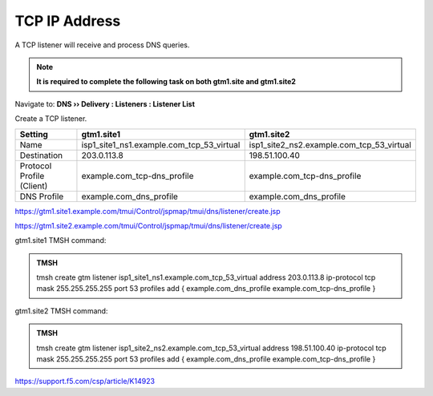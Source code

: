 TCP IP Address
############################################

A TCP listener will receive and process DNS queries.

.. note:: **It is required to complete the following task on both gtm1.site and gtm1.site2**

Navigate to: **DNS  ››  Delivery : Listeners : Listener List**

.. image:: /_static/class1/listener_flyout.png

Create a TCP listener.

.. csv-table::
   :header: "Setting", "gtm1.site1", "gtm1.site2"
   :widths: 6, 10, 10

   "Name", "isp1_site1_ns1.example.com_tcp_53_virtual", "isp1_site2_ns2.example.com_tcp_53_virtual"
   "Destination", "203.0.113.8", "198.51.100.40"
   "Protocol Profile (Client)", "example.com_tcp-dns_profile", "example.com_tcp-dns_profile"
   "DNS Profile", "example.com_dns_profile", "example.com_dns_profile"

.. image:: /_static/class1/listener_tcp_settings.png

https://gtm1.site1.example.com/tmui/Control/jspmap/tmui/dns/listener/create.jsp

https://gtm1.site2.example.com/tmui/Control/jspmap/tmui/dns/listener/create.jsp

gtm1.site1 TMSH command:

.. admonition:: TMSH

    tmsh create gtm listener isp1_site1_ns1.example.com_tcp_53_virtual address 203.0.113.8 ip-protocol tcp mask 255.255.255.255 port 53 profiles add { example.com_dns_profile example.com_tcp-dns_profile }

gtm1.site2 TMSH command:

.. admonition:: TMSH

   tmsh create gtm listener isp1_site2_ns2.example.com_tcp_53_virtual address 198.51.100.40 ip-protocol tcp mask 255.255.255.255 port 53 profiles add { example.com_dns_profile example.com_tcp-dns_profile }

https://support.f5.com/csp/article/K14923
